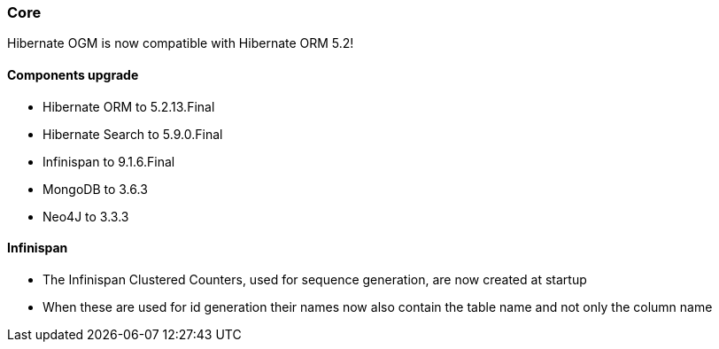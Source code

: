 :awestruct-layout: project-releases-series
:awestruct-project: ogm
:awestruct-series_version: "5.3"

=== Core

Hibernate OGM is now compatible with Hibernate ORM 5.2!

==== Components upgrade

 * Hibernate ORM to 5.2.13.Final
 * Hibernate Search to 5.9.0.Final
 * Infinispan to 9.1.6.Final
 * MongoDB to 3.6.3
 * Neo4J to 3.3.3

==== Infinispan

 * The Infinispan Clustered Counters, used for sequence generation, are now created at startup
 * When these are used for id generation their names now also contain the table name and not only the column name
